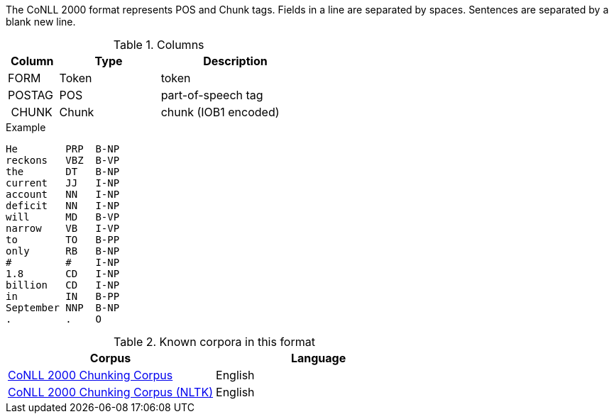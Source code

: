 The CoNLL 2000 format represents POS and Chunk tags. Fields in a line are separated by spaces. 
Sentences are separated by a blank new line.

.Columns
[cols="1,2,3", options="header"]
|====
| Column | Type         | Description
| FORM   
| Token        
| token

| POSTAG 
| POS          
| part-of-speech tag

| CHUNK  
| Chunk
| chunk (IOB1 encoded)
|====

.Example
[source,text]
----
He        PRP  B-NP
reckons   VBZ  B-VP
the       DT   B-NP
current   JJ   I-NP
account   NN   I-NP
deficit   NN   I-NP
will      MD   B-VP
narrow    VB   I-VP
to        TO   B-PP
only      RB   B-NP
#         #    I-NP
1.8       CD   I-NP
billion   CD   I-NP
in        IN   B-PP
September NNP  B-NP
.         .    O
----

.Known corpora in this format
[cols="2*", options="header"]
|====
| Corpus 
| Language

| link:http://www.cnts.ua.ac.be/conll2000/chunking/[CoNLL 2000 Chunking Corpus]
| English

| link:http://nltk.org/nltk_data/[CoNLL 2000 Chunking Corpus (NLTK)] 
| English

|====
